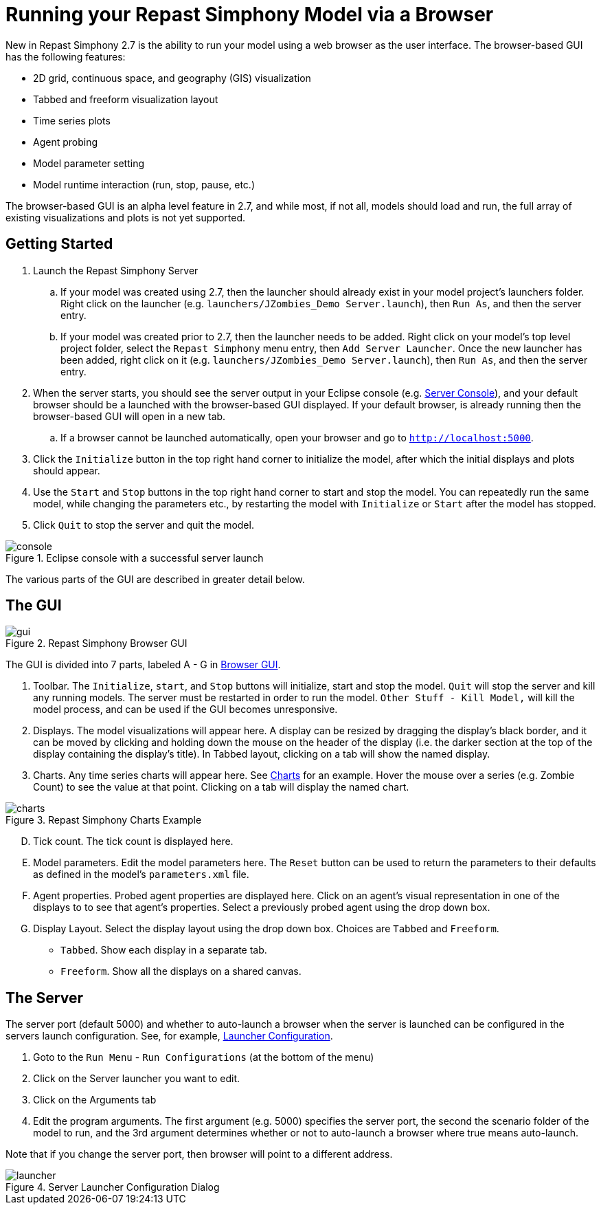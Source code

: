 = Running your Repast Simphony Model via a Browser

New in Repast Simphony 2.7 is the ability to run your model using a web browser
as the user interface. The browser-based GUI has the following features:

* 2D grid, continuous space, and geography (GIS) visualization
* Tabbed and freeform visualization layout
* Time series plots
* Agent probing
* Model parameter setting
* Model runtime interaction (run, stop, pause, etc.)

The browser-based GUI is an alpha level feature in 2.7, and while most, if
not all, models should load and run, the full array of existing visualizations
and plots is not yet supported.

== Getting Started

. Launch the Repast Simphony Server
.. If your model was created using 2.7, then the launcher should already exist in your
model project's launchers folder. Right click on the launcher (e.g. `launchers/JZombies_Demo Server.launch`),
then `Run As`, and then the server entry.
.. If your model was created prior to 2.7, then the launcher needs to be added. Right click on your 
model's top level project folder, select the `Repast Simphony` menu entry, then `Add Server Launcher`.
Once the new launcher has been added, right click on it (e.g. `launchers/JZombies_Demo Server.launch`), then
`Run As`, and then the server entry.
. When the server starts, you should see the server output in your Eclipse console (e.g. <<img_console>>), and your default browser
should be a launched with the browser-based GUI displayed. If your default browser, is already
running then the browser-based GUI will open in a new tab. 
.. If a browser cannot be launched automatically, open your browser and go to `http://localhost:5000`.
. Click the `Initialize` button in the top right hand corner to initialize the model, after which the initial displays and 
plots should appear.
. Use the `Start` and `Stop` buttons in the top right hand corner to start and stop the model. You can repeatedly
run the same model, while changing the parameters etc., by restarting the model with `Initialize` or `Start`
after the model has stopped.
. Click `Quit` to stop the server and quit the model.

[[img_console, Server Console]]
.Eclipse console with a successful server launch
image::images/console.png[]

The various parts of the GUI are described in greater detail below.

== The GUI

[[img_gui, Browser GUI]]
.Repast Simphony Browser GUI
image::images/gui.png[]

The GUI is divided into 7 parts, labeled A - G in <<img_gui>>.

A. Toolbar. The `Initialize`, `start`, and `Stop` buttons will initialize, start and stop 
the model. `Quit` will stop the server and kill any running models. The server must be restarted
in order to run the model. `Other Stuff - Kill Model,` will kill the model process, 
and can be used if the GUI becomes unresponsive.

B. Displays. The model visualizations will appear here. A display can be resized
by dragging the display's black border, and it can be moved by clicking and holding down the mouse 
on the header of the display (i.e. the darker section at the top of the display containing the
display's title). In Tabbed layout, clicking on a tab will show the named display.

C. Charts. Any time series charts will appear here. See <<img_charts>> for an example.
Hover the mouse over a series (e.g. Zombie Count) to see the value at that point. Clicking
on a tab will display the named chart.

[[img_charts, Charts]]
.Repast Simphony Charts Example
image::images/charts.png[]

[upperalpha,start=4]
. Tick count. The tick count is displayed here.

. Model parameters. Edit the model parameters here. The `Reset` button can
be used to return the parameters to their defaults as defined in the model's
`parameters.xml` file.

. Agent properties. Probed agent properties are displayed here. Click on an
agent's visual representation in one of the displays to to see that agent's 
properties. Select a previously probed agent using the drop down box.

. Display Layout. Select the display layout using the drop down box. Choices
are `Tabbed` and `Freeform`.
  - `Tabbed`. Show each display in a separate tab.
  - `Freeform`. Show all the displays on a shared canvas. 

== The Server

The server port (default 5000) and whether to auto-launch a browser when
the server is launched can be 
configured in the servers launch configuration. See, for example, <<img_launcher>>.

1. Goto to the `Run Menu` - `Run Configurations` (at the bottom of the menu)
2. Click on the Server launcher you want to edit. 
3. Click on the Arguments tab
4. Edit the program arguments. The first argument (e.g. 5000) specifies the server
port, the second the scenario folder of the model to run, and the 3rd argument
determines whether or not to auto-launch a browser where +true+ means auto-launch.

Note that if you change the server port, then browser will point to a different
address.

[[img_launcher, Launcher Configuration]]
.Server Launcher Configuration Dialog
image::images/launcher.png[]


